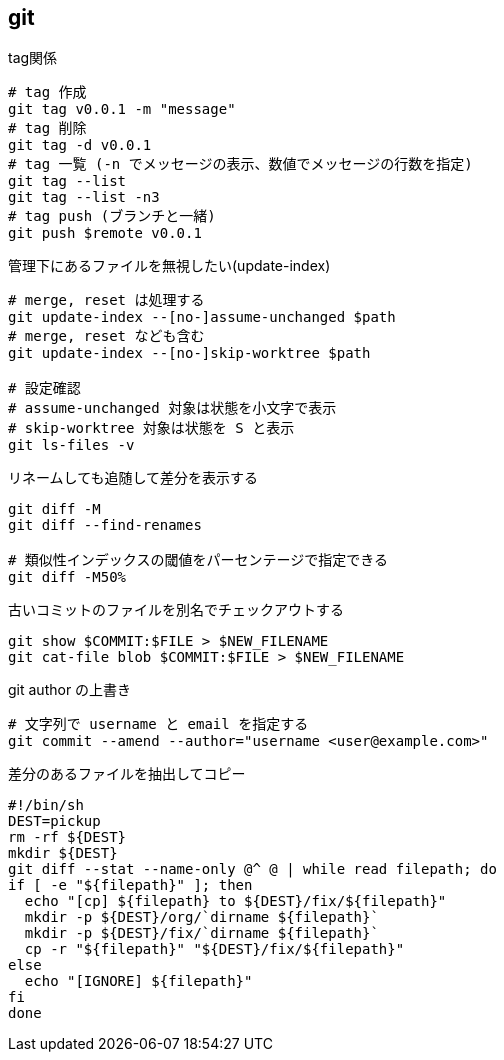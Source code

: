 == git

[source,bash]
.tag関係
----
# tag 作成
git tag v0.0.1 -m "message"
# tag 削除
git tag -d v0.0.1
# tag 一覧 (-n でメッセージの表示、数値でメッセージの行数を指定)
git tag --list
git tag --list -n3
# tag push (ブランチと一緒)
git push $remote v0.0.1
----

[source,bash]
.管理下にあるファイルを無視したい(update-index)
----
# merge, reset は処理する
git update-index --[no-]assume-unchanged $path
# merge, reset なども含む
git update-index --[no-]skip-worktree $path

# 設定確認
# assume-unchanged 対象は状態を小文字で表示
# skip-worktree 対象は状態を S と表示
git ls-files -v
----

[source,bash]
.リネームしても追随して差分を表示する
----
git diff -M
git diff --find-renames

# 類似性インデックスの閾値をパーセンテージで指定できる
git diff -M50%
----

[source,bash]
.古いコミットのファイルを別名でチェックアウトする
----
git show $COMMIT:$FILE > $NEW_FILENAME
git cat-file blob $COMMIT:$FILE > $NEW_FILENAME
----

[source,bash]
.git author の上書き
----
# 文字列で username と email を指定する
git commit --amend --author="username <user@example.com>"
----

[source,bash]
.差分のあるファイルを抽出してコピー
----
#!/bin/sh
DEST=pickup
rm -rf ${DEST}
mkdir ${DEST}
git diff --stat --name-only @^ @ | while read filepath; do
if [ -e "${filepath}" ]; then
  echo "[cp] ${filepath} to ${DEST}/fix/${filepath}"
  mkdir -p ${DEST}/org/`dirname ${filepath}`
  mkdir -p ${DEST}/fix/`dirname ${filepath}`
  cp -r "${filepath}" "${DEST}/fix/${filepath}"
else
  echo "[IGNORE] ${filepath}"
fi
done
----
